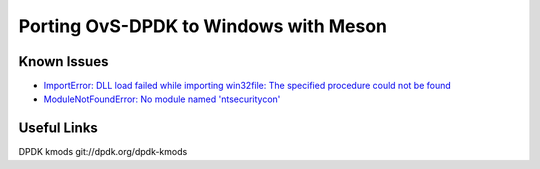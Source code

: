 Porting OvS-DPDK to Windows with Meson
--------------------------------------

Known Issues
************

- `ImportError: DLL load failed while importing win32file: The specified procedure could not be found`_

- `ModuleNotFoundError: No module named 'ntsecuritycon'`_

.. _ImportError\: DLL load failed while importing win32file\: The specified procedure could not be found:
    https://github.com/smadaminov/ovs-dpdk-meson-issues/issues/63

.. _ModuleNotFoundError\: No module named 'ntsecuritycon':
    https://github.com/smadaminov/ovs-dpdk-meson-issues/issues/44

Useful Links
************

DPDK kmods
git://dpdk.org/dpdk-kmods
